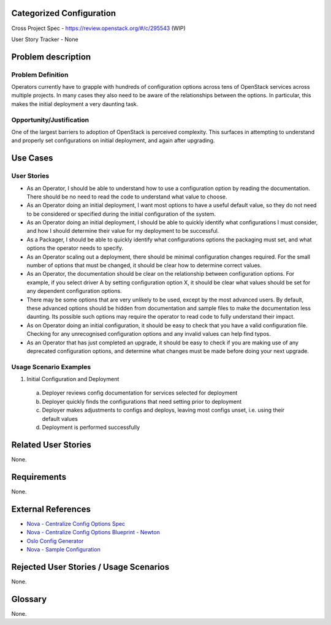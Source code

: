 Categorized Configuration
=========================

Cross Project Spec - https://review.openstack.org/#/c/295543 (WIP)

User Story Tracker - None

Problem description
====================

Problem Definition
------------------

Operators currently have to grapple with hundreds of configuration options
across tens of OpenStack services across multiple projects. In many cases
they also need to be aware of the relationships between the options.
In particular, this makes the initial deployment a very daunting task.

Opportunity/Justification
-------------------------

One of the largest barriers to adoption of OpenStack is perceived complexity.
This surfaces in attempting to understand and properly set configurations
on initial deployment, and again after upgrading.

Use Cases
=========

User Stories
------------

* As an Operator, I should be able to understand how to use a configuration
  option by reading the documentation. There should be no need to read the
  code to understand what value to choose.
* As an Operator doing an initial deployment, I want most options to have
  a useful default value, so they do not need to be considered or specified
  during the initial configuration of the system.
* As an Operator doing an initial deployment, I should be able to quickly
  identify what configurations I must consider, and how I should determine
  their value for my deployment to be successful.
* As a Packager, I should be able to quickly identify what configurations
  options the packaging must set, and what options the operator needs to
  specify.
* As an Operator scaling out a deployment, there should be minimal
  configuration changes required. For the small number of options that must
  be changed, it should be clear how to determine correct values.
* As an Operator, the documentation should be clear on the relationship
  between configuration options. For example, if you select driver A by
  setting configuration option X, it should be clear what values should be
  set for any dependent configuration options.
* There may be some options that are very unlikely to be used, except by the
  most advanced users. By default, these advanced options should be hidden
  from documentation and sample files to make the documentation less daunting.
  Its possible such options may require the operator to read code to fully
  understand their impact.
* As on Operator doing an initial configuration, it should be easy to check
  that you have a valid configuration file. Checking for any unrecognised
  configuration options and any invalid values can help find typos.
* As an Operator that has just completed an upgrade, it should be easy to
  check if you are making use of any deprecated configuration options, and
  determine what changes must be made before doing your next upgrade.

Usage Scenario Examples
------------------------

1. Initial Configuration and Deployment

  a. Deployer reviews config documentation for services selected for deployment
  b. Deployer quickly finds the configurations that need setting prior to
     deployment
  c. Deployer makes adjustments to configs and deploys, leaving most configs
     unset, i.e. using their default values
  d. Deployment is performed successfully

Related User Stories
====================

None.

Requirements
============

None.

External References
===================

* `Nova - Centralize Config Options Spec <http://specs.openstack.org/openstack/nova-specs/specs/mitaka/approved/centralize-config-options.html>`_
* `Nova - Centralize Config Options Blueprint - Newton <https://blueprints.launchpad.net/nova/+spec/centralize-config-options-newton>`_
* `Oslo Config Generator <http://docs.openstack.org/developer/oslo.config/generator.html>`_
* `Nova - Sample Configuration <http://docs.openstack.org/developer/nova/sample_config.html>`_

Rejected User Stories / Usage Scenarios
=======================================

None.

Glossary
========

None.
